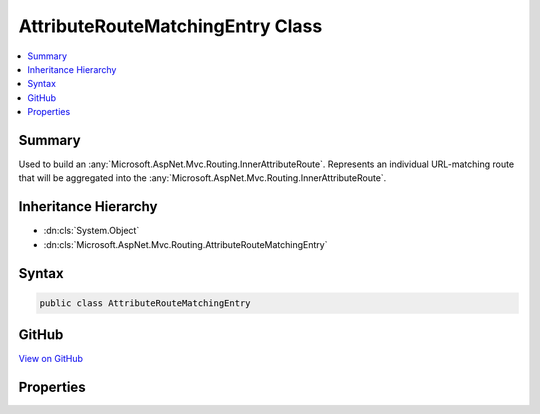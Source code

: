 

AttributeRouteMatchingEntry Class
=================================



.. contents:: 
   :local:



Summary
-------

Used to build an :any:`Microsoft.AspNet.Mvc.Routing.InnerAttributeRoute`\. Represents an individual URL-matching route that will be
aggregated into the :any:`Microsoft.AspNet.Mvc.Routing.InnerAttributeRoute`\.





Inheritance Hierarchy
---------------------


* :dn:cls:`System.Object`
* :dn:cls:`Microsoft.AspNet.Mvc.Routing.AttributeRouteMatchingEntry`








Syntax
------

.. code-block:: csharp

   public class AttributeRouteMatchingEntry





GitHub
------

`View on GitHub <https://github.com/aspnet/apidocs/blob/master/aspnet/mvc/src/Microsoft.AspNet.Mvc.Core/Routing/AttributeRouteMatchingEntry.cs>`_





.. dn:class:: Microsoft.AspNet.Mvc.Routing.AttributeRouteMatchingEntry

Properties
----------

.. dn:class:: Microsoft.AspNet.Mvc.Routing.AttributeRouteMatchingEntry
    :noindex:
    :hidden:

    
    .. dn:property:: Microsoft.AspNet.Mvc.Routing.AttributeRouteMatchingEntry.Constraints
    
        
        :rtype: System.Collections.Generic.IReadOnlyDictionary{System.String,Microsoft.AspNet.Routing.IRouteConstraint}
    
        
        .. code-block:: csharp
    
           public IReadOnlyDictionary<string, IRouteConstraint> Constraints { get; set; }
    
    .. dn:property:: Microsoft.AspNet.Mvc.Routing.AttributeRouteMatchingEntry.Order
    
        
    
        The order of the template.
    
        
        :rtype: System.Int32
    
        
        .. code-block:: csharp
    
           public int Order { get; set; }
    
    .. dn:property:: Microsoft.AspNet.Mvc.Routing.AttributeRouteMatchingEntry.Precedence
    
        
    
        The precedence of the template.
    
        
        :rtype: System.Decimal
    
        
        .. code-block:: csharp
    
           public decimal Precedence { get; set; }
    
    .. dn:property:: Microsoft.AspNet.Mvc.Routing.AttributeRouteMatchingEntry.RouteName
    
        
        :rtype: System.String
    
        
        .. code-block:: csharp
    
           public string RouteName { get; set; }
    
    .. dn:property:: Microsoft.AspNet.Mvc.Routing.AttributeRouteMatchingEntry.RouteTemplate
    
        
        :rtype: System.String
    
        
        .. code-block:: csharp
    
           public string RouteTemplate { get; set; }
    
    .. dn:property:: Microsoft.AspNet.Mvc.Routing.AttributeRouteMatchingEntry.Target
    
        
        :rtype: Microsoft.AspNet.Routing.IRouter
    
        
        .. code-block:: csharp
    
           public IRouter Target { get; set; }
    
    .. dn:property:: Microsoft.AspNet.Mvc.Routing.AttributeRouteMatchingEntry.TemplateMatcher
    
        
        :rtype: Microsoft.AspNet.Routing.Template.TemplateMatcher
    
        
        .. code-block:: csharp
    
           public TemplateMatcher TemplateMatcher { get; set; }
    

